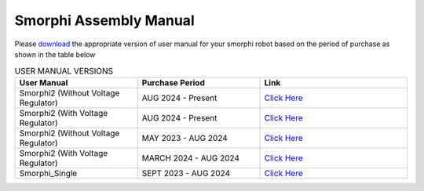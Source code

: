 .. _assemblymanual: 

Smorphi Assembly Manual
==========================

Please `download <https://github.com/WefaaRobotics/Smorphi/wiki/Smorphi-User-Manual>`_ the appropriate version of user manual for your smorphi robot based on the period of purchase as shown in the table below 

.. list-table:: USER MANUAL VERSIONS
   :widths: 25 25 30
   :header-rows: 1

   * - User Manual 
     - Purchase Period
     - Link
   * - Smorphi2 (Without Voltage Regulator)
     - AUG 2024 - Present
     - `Click Here <https://github.com/WefaaRobotics/smorphi-assembly-manual/blob/main/Smorphi%20Assembly%20Manual/2024_10_02_Assembly_manual_smorphi2(current).pdf>`_
   * - Smorphi2 (With Voltage Regulator)
     - AUG 2024 - Present
     - `Click Here <https://github.com/WefaaRobotics/smorphi-assembly-manual/blob/main/Smorphi%20Assembly%20Manual/2024_10_02_Assembly_manual_smorphi2_voltageregulator(current).pdf>`_
   * - Smorphi2 (Without Voltage Regulator)
     - MAY 2023 - AUG 2024
     - `Click Here <https://github.com/WefaaRobotics/smorphi-assembly-manual/blob/main/Smorphi%20Assembly%20Manual/2024_08_08_Assembly_manual_smorphi2.pdf>`_
   * - Smorphi2 (With Voltage Regulator) 
     - MARCH 2024 - AUG 2024
     - `Click Here <https://github.com/WefaaRobotics/smorphi-assembly-manual/blob/main/Smorphi%20Assembly%20Manual/2024_02_13_Assembly_manual_smorphi2_voltageregulator.pdf>`_
   * - Smorphi_Single
     - SEPT 2023 - AUG 2024
     - `Click Here <https://github.com/WefaaRobotics/smorphi-assembly-manual/blob/main/Smorphi%20Assembly%20Manual/2024_01_02_Assembly_manual_smorphi.pdf>`_



